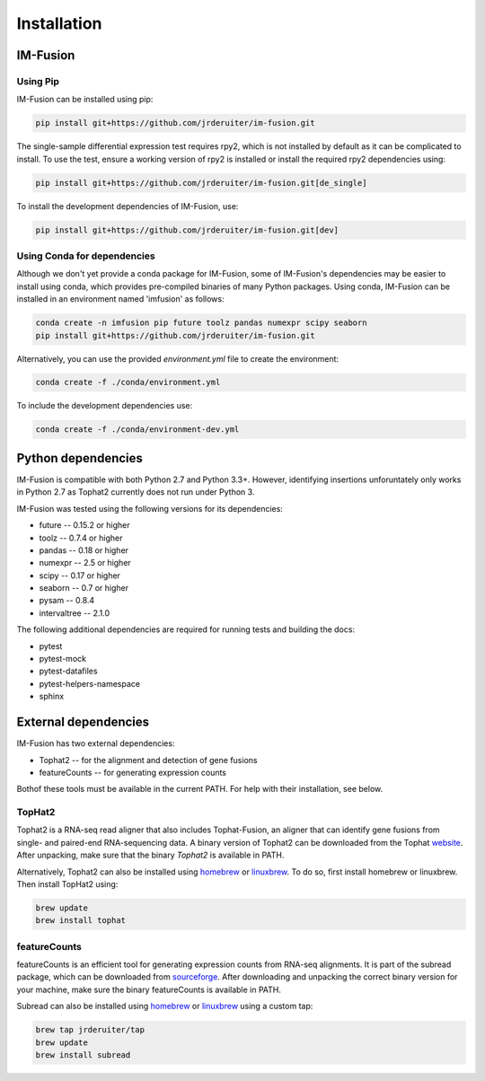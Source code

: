 Installation
============

IM-Fusion
---------

Using Pip
~~~~~~~~~

IM-Fusion can be installed using pip:

.. code:: bash

    pip install git+https://github.com/jrderuiter/im-fusion.git

The single-sample differential expression test requires rpy2, which is not
installed by default as it can be complicated to install. To use the test,
ensure a working version of rpy2 is installed or install the required
rpy2 dependencies using:

.. code:: bash

    pip install git+https://github.com/jrderuiter/im-fusion.git[de_single]

To install the development dependencies of IM-Fusion, use:

.. code:: bash

    pip install git+https://github.com/jrderuiter/im-fusion.git[dev]

Using Conda for dependencies
~~~~~~~~~~~~~~~~~~~~~~~~~~~~

Although we don't yet provide a conda package for IM-Fusion, some of
IM-Fusion's dependencies may be easier to install using conda, which
provides pre-compiled binaries of many Python packages. Using conda,
IM-Fusion can be installed in an environment named 'imfusion' as follows:

.. code:: bash

    conda create -n imfusion pip future toolz pandas numexpr scipy seaborn
    pip install git+https://github.com/jrderuiter/im-fusion.git

Alternatively, you can use the provided *environment.yml* file to
create the environment:

.. code:: bash

   conda create -f ./conda/environment.yml

To include the development dependencies use:

.. code:: bash

   conda create -f ./conda/environment-dev.yml

Python dependencies
-------------------

IM-Fusion is compatible with both Python 2.7 and Python 3.3+. However,
identifying insertions unforuntately only works in Python 2.7
as Tophat2 currently does not run under Python 3.

IM-Fusion was tested using the following versions for its dependencies:

- future -- 0.15.2 or higher
- toolz -- 0.7.4 or higher
- pandas -- 0.18 or higher
- numexpr -- 2.5 or higher
- scipy -- 0.17 or higher
- seaborn -- 0.7 or higher
- pysam -- 0.8.4
- intervaltree -- 2.1.0

The following additional dependencies are required for running tests
and building the docs:

- pytest
- pytest-mock
- pytest-datafiles
- pytest-helpers-namespace
- sphinx

External dependencies
---------------------

IM-Fusion has two external dependencies:

- Tophat2 -- for the alignment and detection of gene fusions
- featureCounts -- for generating expression counts

Bothof these tools must be available in the current PATH. For help with
their installation, see below.

TopHat2
~~~~~~~

Tophat2 is a RNA-seq read aligner that also includes Tophat-Fusion,
an aligner that can identify gene fusions from single- and paired-end
RNA-sequencing data. A binary version of Tophat2 can be downloaded from the
Tophat `website <https://ccb.jhu.edu/software/tophat/index.shtml>`_.
After unpacking, make sure that the binary *Tophat2* is available in PATH.

Alternatively, Tophat2 can also be installed using `homebrew <http://brew.sh>`_
or `linuxbrew <http://linuxbrew.sh>`_. To do so, first install homebrew or
linuxbrew. Then install TopHat2 using:

.. code:: bash

    brew update
    brew install tophat

featureCounts
~~~~~~~~~~~~~

featureCounts is an efficient tool for generating expression counts from
RNA-seq alignments. It is part of the subread package, which can be downloaded
from `sourceforge <http://subread.sourceforge.net>`_. After downloading and
unpacking the correct binary version for your machine, make sure the binary
featureCounts is available in PATH.

Subread can also be installed using `homebrew <http://brew.sh>`_
or `linuxbrew <http://linuxbrew.sh>`_ using a custom tap:

.. code:: bash

    brew tap jrderuiter/tap
    brew update
    brew install subread
